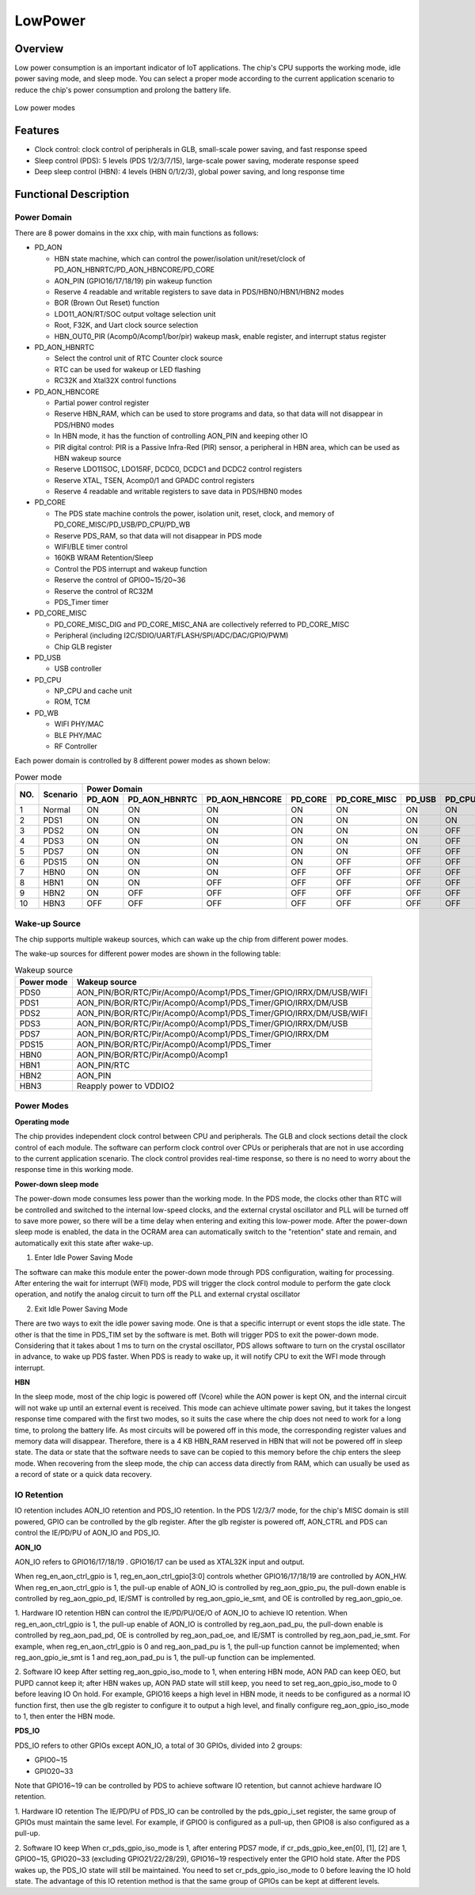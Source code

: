 =========
LowPower
=========

Overview
=====
Low power consumption is an important indicator of IoT applications. The chip's CPU supports the working mode, idle power saving mode, and sleep mode. You can select a proper mode according to the current application scenario to reduce the chip's power consumption and prolong the battery life.

.. figure:: ../../picture/LPPwrSt.png
   :align: center

   Low power modes

Features
=========

- Clock control: clock control of peripherals in GLB, small-scale power saving, and fast response speed

- Sleep control (PDS): 5 levels (PDS 1/2/3/7/15), large-scale power saving, moderate response speed

- Deep sleep control (HBN): 4 levels (HBN 0/1/2/3), global power saving, and long response time

Functional Description
==========

Power Domain
-----------
There are 8 power domains in the xxx chip, with main functions as follows:

- PD\_AON
  
  - HBN state machine, which can control the power/isolation unit/reset/clock of PD\_AON\_HBNRTC/PD\_AON\_HBNCORE/PD\_CORE
  
  - AON\_PIN (GPIO16/17/18/19) pin wakeup function
  
  - Reserve 4 readable and writable registers to save data in PDS/HBN0/HBN1/HBN2 modes
  
  - BOR (Brown Out Reset) function
  
  - LDO11\_AON/RT/SOC output voltage selection unit
  
  - Root, F32K, and Uart clock source selection
  
  - HBN\_OUT0\_PIR (Acomp0/Acomp1/bor/pir) wakeup mask, enable register, and interrupt status register

- PD\_AON\_HBNRTC
  
  - Select the control unit of RTC Counter clock source
  
  - RTC can be used for wakeup or LED flashing
  
  - RC32K and Xtal32X control functions

- PD\_AON\_HBNCORE
  
  - Partial power control register
  
  - Reserve HBN\_RAM, which can be used to store programs and data, so that data will not disappear in PDS/HBN0 modes
  
  - In HBN mode, it has the function of controlling AON\_PIN and keeping other IO
  
  - PIR digital control: PIR is a Passive Infra-Red (PIR) sensor, a peripheral in HBN area, which can be used as HBN wakeup source
  
  - Reserve LDO11SOC, LDO15RF, DCDC0, DCDC1 and DCDC2 control registers
  
  - Reserve XTAL, TSEN, Acomp0/1 and GPADC control registers
  
  - Reserve 4 readable and writable registers to save data in PDS/HBN0 modes

- PD\_CORE
  
  - The PDS state machine controls the power, isolation unit, reset, clock, and memory of PD\_CORE\_MISC/PD\_USB/PD\_CPU/PD\_WB
  
  - Reserve PDS\_RAM, so that data will not disappear in PDS mode
  
  - WIFI/BLE timer control
  
  - 160KB WRAM Retention/Sleep
  
  - Control the PDS interrupt and wakeup function
  
  - Reserve the control of GPIO0~15/20~36
  
  - Reserve the control of RC32M
  
  - PDS\_Timer timer

- PD\_CORE\_MISC
  
  - PD\_CORE\_MISC\_DIG and PD\_CORE\_MISC\_ANA are collectively referred to PD\_CORE\_MISC
  
  - Peripheral (including I2C/SDIO/UART/FLASH/SPI/ADC/DAC/GPIO/PWM)
  
  - Chip GLB register

- PD\_USB
  
  - USB controller

- PD\_CPU
  
  - NP\_CPU and cache unit
  
  - ROM, TCM

- PD\_WB
  
  - WIFI PHY/MAC
  
  - BLE PHY/MAC
  
  - RF Controller

Each power domain is controlled by 8 different power modes as shown below:

.. table:: Power mode

    +--------+------------+-----------+-----------------+----------------+------------+---------------+------------+------------+------------+
    |        |            | Power Domain                                                                                                     |
    +        +            +-----------+-----------------+----------------+------------+---------------+------------+------------+------------+
    | NO.    | Scenario   |  PD_AON   |  PD_AON_HBNRTC  | PD_AON_HBNCORE |  PD_CORE   | PD_CORE_MISC  |   PD_USB   |   PD_CPU   |    PD_WB   |
    +========+============+===========+=================+================+============+===============+============+============+============+
    | 1      | Normal     |    ON     |        ON       |       ON       |     ON     |       ON      |     ON     |     ON     |     ON     |
    +--------+------------+-----------+-----------------+----------------+------------+---------------+------------+------------+------------+
    | 2      | PDS1       |    ON     |        ON       |       ON       |     ON     |       ON      |     ON     |     ON     |     OFF    |
    +--------+------------+-----------+-----------------+----------------+------------+---------------+------------+------------+------------+
    | 3      | PDS2       |    ON     |        ON       |       ON       |     ON     |       ON      |     ON     |     OFF    |     ON     |
    +--------+------------+-----------+-----------------+----------------+------------+---------------+------------+------------+------------+
    | 4      | PDS3       |    ON     |        ON       |       ON       |     ON     |       ON      |     ON     |     OFF    |     OFF    |
    +--------+------------+-----------+-----------------+----------------+------------+---------------+------------+------------+------------+
    | 5      | PDS7       |    ON     |        ON       |       ON       |     ON     |       ON      |     OFF    |     OFF    |     OFF    |
    +--------+------------+-----------+-----------------+----------------+------------+---------------+------------+------------+------------+
    | 6      | PDS15      |    ON     |        ON       |       ON       |     ON     |       OFF     |     OFF    |     OFF    |     OFF    |
    +--------+------------+-----------+-----------------+----------------+------------+---------------+------------+------------+------------+
    | 7      | HBN0       |    ON     |        ON       |       ON       |    OFF     |       OFF     |     OFF    |     OFF    |     OFF    |
    +--------+------------+-----------+-----------------+----------------+------------+---------------+------------+------------+------------+
    | 8      | HBN1       |    ON     |        ON       |       OFF      |    OFF     |       OFF     |     OFF    |     OFF    |     OFF    |
    +--------+------------+-----------+-----------------+----------------+------------+---------------+------------+------------+------------+
    | 9      | HBN2       |    ON     |        OFF      |       OFF      |    OFF     |       OFF     |     OFF    |     OFF    |     OFF    |
    +--------+------------+-----------+-----------------+----------------+------------+---------------+------------+------------+------------+
    | 10     | HBN3       |    OFF    |        OFF      |       OFF      |    OFF     |       OFF     |     OFF    |     OFF    |     OFF    |
    +--------+------------+-----------+-----------------+----------------+------------+---------------+------------+------------+------------+

Wake-up Source
------------
The chip supports multiple wakeup sources, which can wake up the chip from different power modes.

The wake-up sources for different power modes are shown in the following table:

.. table:: Wakeup source 

   +--------------+------------------------------------------------------------------------+
   | Power mode   | Wakeup source                                                          |
   +==============+========================================================================+
   |PDS0          |AON_PIN/BOR/RTC/Pir/Acomp0/Acomp1/PDS_Timer/GPIO/IRRX/DM/USB/WIFI       |
   +--------------+------------------------------------------------------------------------+
   |PDS1          |AON_PIN/BOR/RTC/Pir/Acomp0/Acomp1/PDS_Timer/GPIO/IRRX/DM/USB            |
   +--------------+------------------------------------------------------------------------+
   |PDS2          |AON_PIN/BOR/RTC/Pir/Acomp0/Acomp1/PDS_Timer/GPIO/IRRX/DM/USB/WIFI       |
   +--------------+------------------------------------------------------------------------+
   |PDS3          |AON_PIN/BOR/RTC/Pir/Acomp0/Acomp1/PDS_Timer/GPIO/IRRX/DM/USB            |
   +--------------+------------------------------------------------------------------------+
   |PDS7          |AON_PIN/BOR/RTC/Pir/Acomp0/Acomp1/PDS_Timer/GPIO/IRRX/DM                |
   +--------------+------------------------------------------------------------------------+
   |PDS15         |AON_PIN/BOR/RTC/Pir/Acomp0/Acomp1/PDS_Timer                             |
   +--------------+------------------------------------------------------------------------+
   |HBN0          |AON_PIN/BOR/RTC/Pir/Acomp0/Acomp1                                       |
   +--------------+------------------------------------------------------------------------+
   |HBN1          |AON_PIN/RTC                                                             |
   +--------------+------------------------------------------------------------------------+
   |HBN2          |AON_PIN                                                                 |
   +--------------+------------------------------------------------------------------------+
   |HBN3          | Reapply power to VDDIO2                                                |
   +--------------+------------------------------------------------------------------------+

Power Modes
------------
**Operating mode**

The chip provides independent clock control between CPU and peripherals. The GLB and clock sections detail the clock control of each module. The software can perform clock control over CPUs or peripherals that are not in use according to the current application scenario.
The clock control provides real-time response, so there is no need to worry about the response time in this working mode.

**Power-down sleep mode**

The power-down mode consumes less power than the working mode. In the PDS mode, the clocks other than RTC will be controlled and switched to the internal low-speed clocks, and the external crystal oscillator and PLL will be turned off to save more power, so there will be a time delay when entering and exiting this low-power mode. After the power-down sleep mode is enabled, the data in the OCRAM area can automatically switch to the "retention" state and remain, and automatically exit this state after wake-up.

1. Enter Idle Power Saving Mode

The software can make this module enter the power-down mode through PDS configuration, waiting for processing. After entering the wait for interrupt (WFI) mode, PDS will trigger the clock control module to perform the gate clock operation, and notify the analog circuit to turn off the PLL and external crystal oscillator

2. Exit Idle Power Saving Mode

There are two ways to exit the idle power saving mode. One is that a specific interrupt or event stops the idle state. The other is that the time in PDS_TIM set by the software is met. Both will trigger PDS to exit the power-down mode. Considering that it takes about 1 ms to turn on the crystal oscillator, PDS allows software to turn on the crystal oscillator in advance, to wake up PDS faster.
When PDS is ready to wake up, it will notify CPU to exit the WFI mode through interrupt.

**HBN**

In the sleep mode, most of the chip logic is powered off (Vcore) while the AON power is kept ON, and the internal circuit will not wake up until an external event is received.
This mode can achieve ultimate power saving, but it takes the longest response time compared with the first two modes, so it suits the case where the chip does not need to work for a long time, to prolong the battery life.
As most circuits will be powered off in this mode, the corresponding register values and memory data will disappear. Therefore, there is a 4 KB HBN_RAM reserved in HBN that will not be powered off in sleep state. The data or state that the software needs to save can be copied to this memory before the chip enters the sleep mode. When recovering from the sleep mode, the chip can access data directly from RAM, which can usually be used as a record of state or a quick data recovery.

IO Retention
------------

IO retention includes AON_IO retention and PDS_IO retention. In the PDS 1/2/3/7 mode, for the chip's MISC domain is still powered, GPIO can be controlled by the glb register. After the glb register is powered off, AON_CTRL and PDS can control the IE/PD/PU of AON_IO and PDS_IO.


**AON_IO**

AON_IO refers to GPIO16/17/18/19 . GPIO16/17 can be used as XTAL32K input and output.

When reg_en_aon_ctrl_gpio is 1, reg_en_aon_ctrl_gpio[3:0] controls whether GPIO16/17/18/19 are controlled by AON_HW. When reg_en_aon_ctrl_gpio is 1, the pull-up enable of AON_IO is controlled by reg_aon_gpio_pu, the pull-down enable is controlled by reg_aon_gpio_pd, IE/SMT is controlled by reg_aon_gpio_ie_smt, and OE is controlled by reg_aon_gpio_oe.

1. Hardware IO retention
HBN can control the IE/PD/PU/OE/O of AON_IO to achieve IO retention.
When reg_en_aon_ctrl_gpio is 1, the pull-up enable of AON_IO is controlled by reg_aon_pad_pu, the pull-down enable is controlled by reg_aon_pad_pd, OE is controlled by reg_aon_pad_oe, and IE/SMT is controlled by reg_aon_pad_ie_smt.
For example, when reg_en_aon_ctrl_gpio is 0 and reg_aon_pad_pu is 1, the pull-up function cannot be implemented; when reg_aon_gpio_ie_smt is 1 and reg_aon_pad_pu is 1, the pull-up function can be implemented.

2. Software IO keep
After setting reg_aon_gpio_iso_mode to 1, when entering HBN mode, AON PAD can keep OE\O, but PU\PD cannot keep it; after HBN wakes up, AON PAD state will still keep, you need to set reg_aon_gpio_iso_mode to 0 before leaving IO On hold.
For example, GPIO16 keeps a high level in HBN mode, it needs to be configured as a normal IO function first, then use the glb register to configure it to output a high level, and finally configure reg_aon_gpio_iso_mode to 1, then enter the HBN mode.

**PDS_IO**

PDS_IO refers to other GPIOs except AON_IO, a total of 30 GPIOs, divided into 2 groups:

- GPIO0~15
- GPIO20~33
Note that GPIO16~19 can be controlled by PDS to achieve software IO retention, but cannot achieve hardware IO retention.

1. Hardware IO retention
The IE/PD/PU of PDS_IO can be controlled by the pds_gpio_i_set register, the same group of GPIOs must maintain the same level.
For example, if GPIO0 is configured as a pull-up, then GPIO8 is also configured as a pull-up.

2. Software IO keep
When cr_pds_gpio_iso_mode is 1, after entering PDS7 mode, if cr_pds_gpio_kee_en[0], [1], [2] are 1, GPIO0~15, GPIO20~33 (excluding GPIO21/22/28/29), GPIO16~19 respectively enter the GPIO hold state. After the PDS wakes up, the PDS_IO state will still be maintained. You need to set cr_pds_gpio_iso_mode to 0 before leaving the IO hold state.
The advantage of this IO retention method is that the same group of GPIOs can be kept at different levels.

.. only:: html

   .. include:: pds_register.rst

.. raw:: latex

   \input{../../en/content/pds}

.. only:: html

   .. include:: HBN_register.rst

.. raw:: latex

   \input{../../en/content/HBN}